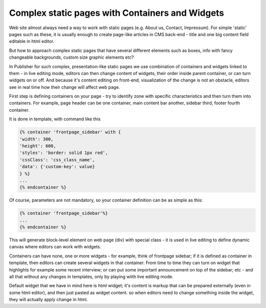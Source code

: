 Complex static pages with Containers and Widgets
================================================

Web site almost always need a way to work with static pages (e.g. About us, Contact, Impressum).
For simple 'static' pages such as these, it is usually enough to create page-like articles in CMS back-end - title and
one big content field editable in html editor.

But how to approach complex static pages that have several different elements such as boxes,
info with fancy changeable backgrounds, custom size graphic elements etc?

In Publisher for such complex, presentation-like static pages we use combination of containers and widgets linked to
them - in live editing mode, editors can then change content of widgets, their order inside parent container,
or can turn widgets on or off. And because it's content editing on front-end, visualization of the change is not an
obstacle, editors see in real time how their change will affect web page.

First step is defining containers on your page - try to identify zone with specific characteristics and then turn them
into containers. For example, page header can be one container, main content bar another, sidebar third, footer fourth
container.

It is done in template, with command like this

.. code-block:: twig

    {% container 'frontpage_sidebar' with {
    'width': 300,
    'height': 600,
    'styles': 'border: solid 1px red',
    'cssClass': 'css_class_name',
    'data': {'custom-key': value}
    } %}
    ...
    {% endcontainer %}

Of course, parameters are not mandatory, so your container definition can be as simple as this:

.. code-block:: twig

    {% container 'frontpage_sidebar'%}
    ...
    {% endcontainer %}

This will generate block-level element on web page (div) with special class - it is used in live editing to define
dynamic canvas where editors can work with widgets.

Containers can have none, one or more widgets - for example, think of frontpage sidebar; if it is defined as container
in template, then editors can create several widgets in that container. From time to time they can turn on widget that
highlights for example some recent interview; or can put some important announcement on top of the sidebar; etc - and
all that without any changes in templates, only by playing wiith live editing mode.

Default widget that we have in mind here is html widget; it's content is markup that can be prepared externally
(even in some html editor), and then just pasted as widget content. so when editors need to change something inside
the widget, they will actually apply change in html.
